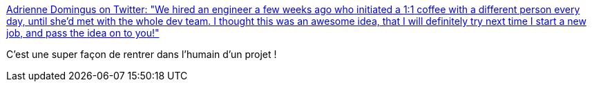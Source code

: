 :jbake-type: post
:jbake-status: published
:jbake-title: Adrienne Domingus on Twitter: "We hired an engineer a few weeks ago who initiated a 1:1 coffee with a different person every day, until she’d met with the whole dev team. I thought this was an awesome idea, that I will definitely try next time I start a new job, and pass the idea on to you!"
:jbake-tags: citation,management,communication,humanité,_mois_mai,_année_2019
:jbake-date: 2019-05-12
:jbake-depth: ../
:jbake-uri: shaarli/1557680233000.adoc
:jbake-source: https://nicolas-delsaux.hd.free.fr/Shaarli?searchterm=https%3A%2F%2Ftwitter.com%2Fa_domingus%2Fstatus%2F1127248044678737921&searchtags=citation+management+communication+humanit%C3%A9+_mois_mai+_ann%C3%A9e_2019
:jbake-style: shaarli

https://twitter.com/a_domingus/status/1127248044678737921[Adrienne Domingus on Twitter: "We hired an engineer a few weeks ago who initiated a 1:1 coffee with a different person every day, until she’d met with the whole dev team. I thought this was an awesome idea, that I will definitely try next time I start a new job, and pass the idea on to you!"]

C'est une super façon de rentrer dans l'humain d'un projet !

